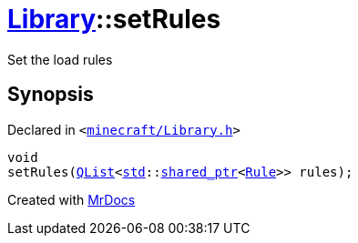 [#Library-setRules]
= xref:Library.adoc[Library]::setRules
:relfileprefix: ../
:mrdocs:


Set the load rules



== Synopsis

Declared in `&lt;https://github.com/PrismLauncher/PrismLauncher/blob/develop/launcher/minecraft/Library.h#L132[minecraft&sol;Library&period;h]&gt;`

[source,cpp,subs="verbatim,replacements,macros,-callouts"]
----
void
setRules(xref:QList.adoc[QList]&lt;xref:std.adoc[std]::xref:std/shared_ptr.adoc[shared&lowbar;ptr]&lt;xref:Rule.adoc[Rule]&gt;&gt; rules);
----



[.small]#Created with https://www.mrdocs.com[MrDocs]#
